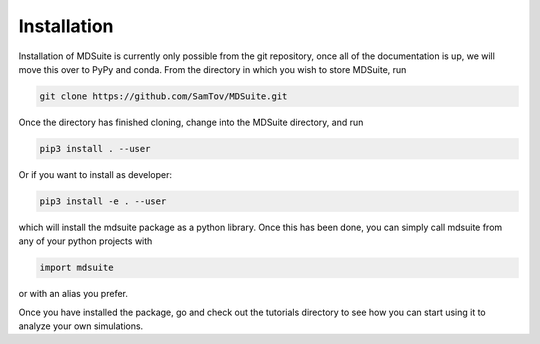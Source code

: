 Installation
============

Installation of MDSuite is currently only possible from the git repository, once all of the 
documentation is up, we will move this over to PyPy and conda. From the directory in which you 
wish to store MDSuite, run

.. code-block:: python
        
        git clone https://github.com/SamTov/MDSuite.git

Once the directory has finished cloning, change into the MDSuite directory, and run

.. code-block:: python
        
        pip3 install . --user

Or if you want to install as developer:

.. code-block:: python

        pip3 install -e . --user

which will install the mdsuite package as a python library. Once this has been done, you can 
simply call mdsuite from any of your python projects with

.. code-block:: python
        
        import mdsuite

or with an alias you prefer. 

Once you have installed the package, go and check out the tutorials directory to see how you can 
start using it to analyze your own simulations.
